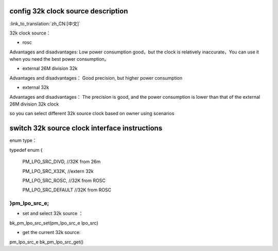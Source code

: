 config 32k clock source description
-----------------------------------------------

:link_to_translation:`zh_CN:[中文]`

32k clock source：

- rosc
 
Advantages and disadvantages:
Low power consumption good，but the clock is relatively inaccurate，You can use it when you need the best power consumption。


- external 26M division 32k

Advantages and disadvantages：
Good precision, but higher power consumption


- external 32k

Advantages and disadvantages：
The precision is good, and the power consumption is lower than that of the external 26M division 32k clock


so you can select different 32k source clock based on owner using scenarios


switch 32k source clock interface instructions
----------------------------------------------

enum type：

typedef enum
{

	PM_LPO_SRC_DIVD, //32K from 26m

	PM_LPO_SRC_X32K,    //extern 32k

	PM_LPO_SRC_ROSC,    //32K from ROSC
	
	PM_LPO_SRC_DEFAULT  //32K from ROSC

}pm_lpo_src_e;
+++++++++++++++++++++++++++++++++++++++++++++++

-  set and select 32k source ：

bk_pm_lpo_src_set(pm_lpo_src_e lpo_src)


-  get the current 32k source:

pm_lpo_src_e bk_pm_lpo_src_get()


